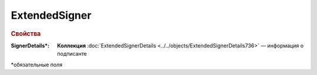 
ExtendedSigner
===============

.. rubric:: Свойства

:SignerDetails\*:
  **Коллекция** :doc:`ExtendedSignerDetails <../../objects/ExtendedSignerDetails736>` — информация о подписанте


\*обязательные поля